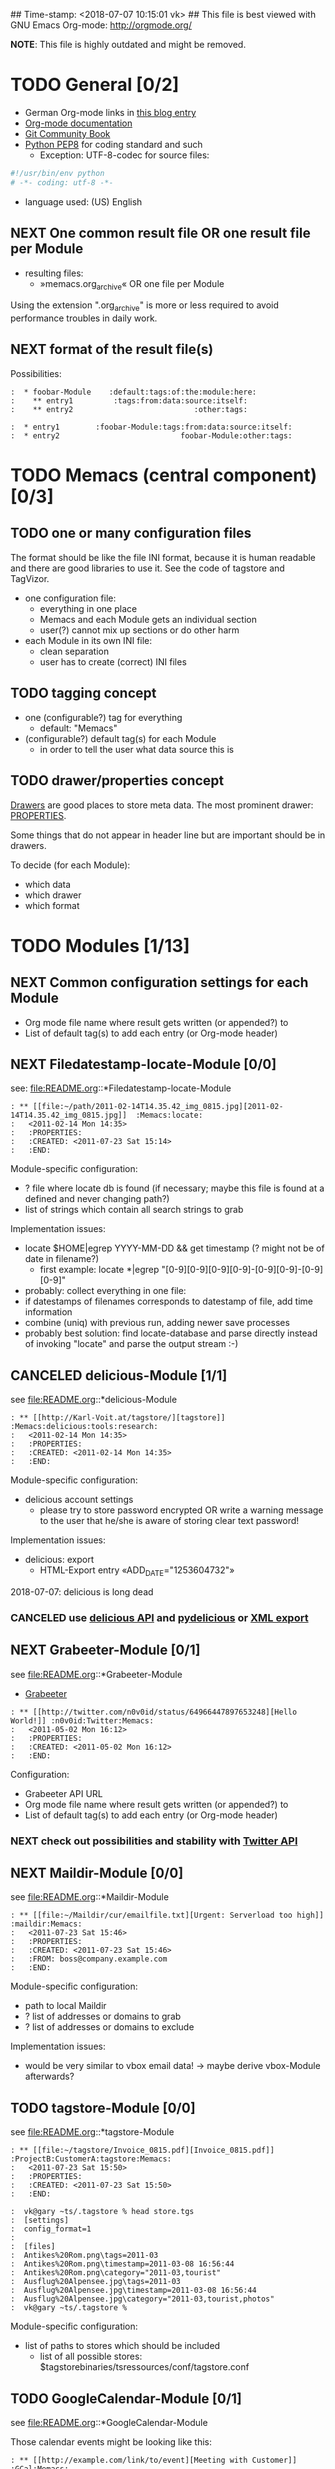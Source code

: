 ## Time-stamp: <2018-07-07 10:15:01 vk>
## This file is best viewed with GNU Emacs Org-mode: http://orgmode.org/
#+TODO: TODO(t) NEXT(n) WISH(w) | DONE(d) CANCELED(c)
#+TAGS: KarlVoit(k) DanielFussenegger(d) ArminWieser(a)

*NOTE*: This file is highly outdated and might be removed.

* TODO General [0/2]
:PROPERTIES:
:CREATED: <2011-07-23 Sat 16:38>
:ID: cdcb8794-cf12-4e16-8334-752cda9473a0
:END:

- German Org-mode links in [[http://suderei.supersized.org/archives/168-Org-mode.html][this blog entry]]
- [[http://orgmode.org/org.html][Org-mode documentation]]
- [[http://book.git-scm.com/][Git Community Book]]
- [[http://www.python.org/dev/peps/pep-0008/][Python PEP8]] for coding standard and such
  - Exception: UTF-8-codec for source files:
#+begin_src python
#!/usr/bin/env python
# -*- coding: utf-8 -*-
#+end_src
- language used: (US) English

** NEXT One common result file OR one result file per Module
:PROPERTIES:
:CREATED: <2011-07-23 Sat 16:38>
:ID: 3d45eb44-ca92-4dd0-95aa-19fa5d417cab
:END:

- resulting files:
  - »memacs.org_archive« OR one file per Module

Using the extension ".org_archive" is more or less required to avoid performance
troubles in daily work.

** NEXT format of the result file(s)
:PROPERTIES:
:CREATED: <2011-07-25 Mon 10:45>
:ID: ee07289b-5e26-4989-98b1-c95a6beab411
:END:

Possibilities:

#+begin_example
:  * foobar-Module    :default:tags:of:the:module:here:
:    ** entry1         :tags:from:data:source:itself:
:    ** entry2                           :other:tags:
#+end_example

#+begin_example
:  * entry1        :foobar-Module:tags:from:data:source:itself:
:  * entry2                           foobar-Module:other:tags:
#+end_example


* TODO Memacs (central component) [0/3]
:PROPERTIES:
:CREATED: <2011-07-23 Sat 16:40>
:ID: 8daeaabb-68a5-449c-a83b-1817374a1fa1
:END:

** TODO one or many configuration files
:PROPERTIES:
:CREATED: <2011-07-23 Sat 16:40>
:ID: 8dd36514-ed8a-4a3d-a8b2-5416120b577a
:END:

The format should be like the file INI format, because it is human readable and there are
good libraries to use it. See the code of tagstore and TagVizor.

- one configuration file:
  - everything in one place
  - Memacs and each Module gets an individual section
  - user(?) cannot mix up sections or do other harm
- each Module in its own INI file:
  - clean separation
  - user has to create (correct) INI files

** TODO tagging concept
:PROPERTIES:
:CREATED: <2011-07-23 Sat 16:43>
:ID: c00348c5-0b3a-4ded-a163-e57b67f0de97
:END:

- one (configurable?) tag for everything
  - default: "Memacs"
- (configurable?) default tag(s) for each Module
  - in order to tell the user what data source this is

** TODO drawer/properties concept
:PROPERTIES:
:CREATED: <2011-07-23 Sat 16:44>
:ID: 2bc5d6fc-a5a5-45e7-9f37-a8d74849f6fe
:END:

[[http://orgmode.org/org.html#Drawers][Drawers]] are good places to store meta data. The most prominent drawer:
[[http://orgmode.org/org.html#Properties-and-Columns][PROPERTIES]].

Some things that do not appear in header line but are important should
be in drawers.

To decide (for each Module):
- which data
- which drawer
- which format


* TODO Modules [1/13]
:PROPERTIES:
:CREATED: <2011-07-23 Sat 16:51>
:ID: 2a38cc95-14e5-4fa3-a509-c77630d71c2d
:END:

** NEXT Common configuration settings for each Module
:PROPERTIES:
:CREATED: <2011-07-25 Mon 10:55>
:ID: 19a9df92-706d-48cc-b57c-eddbae0bd46a
:END:

- Org mode file name where result gets written (or appended?) to
- List of default tag(s) to add each entry (or Org-mode header)

** NEXT Filedatestamp-locate-Module [0/0]
:PROPERTIES:
:CREATED: <2011-07-23 Sat 17:52>
:ID: 1e96939d-c04c-4ea6-ba3d-08ee09b3b1cd
:END:

see: file:README.org::*Filedatestamp-locate-Module

#+begin_example
: ** [[file:~/path/2011-02-14T14.35.42_img_0815.jpg][2011-02-14T14.35.42_img_0815.jpg]]  :Memacs:locate:
:   <2011-02-14 Mon 14:35>
:   :PROPERTIES:
:   :CREATED: <2011-07-23 Sat 15:14>
:   :END:
#+end_example

Module-specific configuration:
- ? file where locate db is found (if necessary; maybe this file is
  found at a defined and never changing path?)
- list of strings which contain all search strings to grab

Implementation issues:
- locate $HOME|egrep YYYY-MM-DD && get timestamp (? might not be of
    date in filename?)
  - first example: locate *|egrep "[0-9][0-9][0-9][0-9]-[0-9][0-9]-[0-9][0-9]"
- probably: collect everything in one file:
- if datestamps of filenames corresponds to datestamp of file, add
  time information
- combine (uniq) with previous run, adding newer save processes
- probably best solution: find locate-database and parse directly
  instead of invoking "locate" and parse the output stream :-)

** CANCELED delicious-Module [1/1]
CLOSED: [2018-07-07 Sat 10:14]
:PROPERTIES:
:CREATED: <2011-07-23 Sat 17:52>
:ID: b5afbdc0-735d-4f19-9ad3-2b296c4496bd
:END:

see file:README.org::*delicious-Module

#+begin_example
: ** [[http://Karl-Voit.at/tagstore/][tagstore]]           :Memacs:delicious:tools:research:
:   <2011-02-14 Mon 14:35>
:   :PROPERTIES:
:   :CREATED: <2011-02-14 Mon 14:35>
:   :END:
#+end_example

Module-specific configuration:
- delicious account settings
  - please try to store password encrypted OR write a warning message
    to the user that he/she is aware of storing clear text password!

Implementation issues:
- delicious: export
  - HTML-Export entry «ADD_DATE="1253604732"»

2018-07-07: delicious is long dead

*** CANCELED use [[http://www.delicious.com/help/api][delicious API]] and [[http://code.google.com/p/pydelicious/][pydelicious]] or [[https://secure.delicious.com/settings/bookmarks/export][XML export]]
CLOSED: [2018-07-07 Sat 10:14]
:PROPERTIES:
:CREATED: <2011-07-23 Sat 17:46>
:ID: 7832226d-8c6d-4b07-925d-3f8d42c6c197
:END:

** NEXT Grabeeter-Module [0/1]
:PROPERTIES:
:CREATED: <2011-07-23 Sat 17:52>
:ID: 0e39e46e-b280-42de-bb7c-17238bc0818e
:END:

see file:README.org::*Grabeeter-Module

- [[http://grabeeter.tugraz.at/][Grabeeter]]

#+begin_example
: ** [[http://twitter.com/n0v0id/status/64966447897653248][Hello World!]] :n0v0id:Twitter:Memacs:
:   <2011-05-02 Mon 16:12>
:   :PROPERTIES:
:   :CREATED: <2011-05-02 Mon 16:12>
:   :END:
#+end_example

Configuration:
- Grabeeter API URL
- Org mode file name where result gets written (or appended?) to
- List of default tag(s) to add each entry (or Org-mode header)


*** NEXT check out possibilities and stability with [[http://andrewprice.me.uk/projects/twyt/][Twitter API]]
:PROPERTIES:
:CREATED: [2011-12-31 Sat 18:36]
:ID: ff2a01b0-e49e-46e0-b0d5-eacc8e2537aa
:END:

** NEXT Maildir-Module [0/0]
:PROPERTIES:
:CREATED: <2011-07-23 Sat 17:53>
:ID: e86d7fa2-54ea-4cfc-bd00-06280c02f76f
:END:

see file:README.org::*Maildir-Module

#+begin_example
: ** [[file:~/Maildir/cur/emailfile.txt][Urgent: Serverload too high]]   :maildir:Memacs:
:   <2011-07-23 Sat 15:46>
:   :PROPERTIES:
:   :CREATED: <2011-07-23 Sat 15:46>
:   :FROM: boss@company.example.com
:   :END:
#+end_example

Module-specific configuration:
- path to local Maildir
- ? list of addresses or domains to grab
- ? list of addresses or domains to exclude

Implementation issues:
- would be very similar to vbox email data! -> maybe derive vbox-Module afterwards?

** TODO tagstore-Module [0/0]
:PROPERTIES:
:CREATED: <2011-07-23 Sat 17:53>
:ID: 4061b95e-30db-48a7-aec1-63e19a2c03db
:END:

see file:README.org::*tagstore-Module

#+begin_example
: ** [[file:~/tagstore/Invoice_0815.pdf][Invoice_0815.pdf]]  :ProjectB:CustomerA:tagstore:Memacs:
:   <2011-07-23 Sat 15:50>
:   :PROPERTIES:
:   :CREATED: <2011-07-23 Sat 15:50>
:   :END:
#+end_example

#+begin_example
:  vk@gary ~ts/.tagstore % head store.tgs
:  [settings]
:  config_format=1
:
:  [files]
:  Antikes%20Rom.png\tags=2011-03
:  Antikes%20Rom.png\timestamp=2011-03-08 16:56:44
:  Antikes%20Rom.png\category="2011-03,tourist"
:  Ausflug%20Alpensee.jpg\tags=2011-03
:  Ausflug%20Alpensee.jpg\timestamp=2011-03-08 16:56:44
:  Ausflug%20Alpensee.jpg\category="2011-03,tourist,photos"
:  vk@gary ~ts/.tagstore %
#+end_example

Module-specific configuration:
- list of paths to stores which should be included
  - list of all possible stores: $tagstorebinaries/tsressources/conf/tagstore.conf

** TODO GoogleCalendar-Module [0/1]
:PROPERTIES:
:CREATED: <2011-07-23 Sat 17:53>
:ID: 91ebea27-f6df-4525-a939-571e82491bcf
:END:

see file:README.org::*GoogleCalendar-Module

Those calendar events might be looking like this:
#+begin_example
: ** [[http://example.com/link/to/event][Meeting with Customer]]      :GCal:Memacs:
:   <2011-07-23 Sat 14:00-15:30>
:   :PROPERTIES:
:   :CREATED: <2011-07-20 Wed 15:55>
:   :END:
#+end_example

Module-specific configuration:
- Google account settings
  - please try to store password encrypted OR write a warning message
    to the user that he/she is aware of storing clear text password!
- List of calendars to grab
- List of event (sub-)strings to exclude

*** NEXT check [[http://www.google.com/calendar][Google calendar]] using [[http://code.google.com/apis/calendar/data/2.0/developers_guide_python.html][an API]]
:PROPERTIES:
:CREATED: [2011-12-31 Sat 18:36]
:ID: 304cbb4c-8514-4dee-beb1-aa56cfa42f99
:END:

** TODO git-Module [0/0]
:PROPERTIES:
:CREATED: <2011-07-23 Sat 17:53>
:ID: 7db5d844-cfee-4d40-9864-6c32c2dd15e6
:END:

see file:README.org::*git-Module

#+begin_example
: ** myproject (Bob): solved the address field bug         :git:Menacs:
:   <2011-07-23 Sat 16:00>
:   :PROPERTIES:
:   :CREATED: <2011-07-23 Sat 16:00>
:   :COMMIT: 528bb77ba94592bd86cd4bbe38bcb3ee9dcc276e
:   :END:
#+end_example

Module-specific configuration:
- list of local repositories to include
- option to include only own commits (and not everyones)

** TODO svn-Module [0/0]
:PROPERTIES:
:CREATED: <2011-07-23 Sat 17:53>
:ID: 487b7b4d-7d63-41ed-940c-cc82a6f846c0
:END:

see file:README.org::*svn-Module

#+begin_example
: ** myproject (Bob) r42: solved the address field bug       :svn:Menacs:
:   <2011-07-23 Sat 16:00>
:   :PROPERTIES:
:   :CREATED: <2011-07-23 Sat 16:00>
:   :REVISION: 42
:   :END:
#+end_example

Module-specific configuration:
- list of local repositories to include
- option to include only own commits (and not everyones)
-

** TODO SMS-backup-Module [0/1]
:PROPERTIES:
:CREATED: <2011-07-23 Sat 17:53>
:ID: 73f77936-bed3-4717-b4d4-7bf67fe944c6
:END:

see file:README.org::*SMS-backup-Module

#+begin_example
: ** "Hello brother, how are you?"               :SMS:Memacs:
:   <2011-07-23 Sat 16:09>
:   :PROPERTIES:
:   :CREATED: <2011-07-23 Sat 16:09>
:   :FROM-NUMBER: 00436641234567
:   :END:
#+end_example

Module-specific configuration:
- path to SMS backup file of tool FIXXME

*** NEXT check methods to get SMS from phone to computer
:PROPERTIES:
:CREATED: [2011-12-31 Sat 18:36]
:ID: 30316c4c-4887-46f4-82bd-e9391db3624e
:END:

e.g. SMSbackupAndRestore (Android)

** WISH JPilot-todo-Module [0/0]                                  :KarlVoit:
:PROPERTIES:
:CREATED: <2011-07-25 Mon 11:12>
:ID: b095fd66-9e75-4a36-b4eb-fd6185a52de9
:END:

see file:README.org::*JPilot-todo-Module

#+begin_example
: ** TODO buy new shoes                              :errands:jpilot:Memacs:
:   DEA%DLINE: <2011-07-29 Fri>
:   :PROPERTIES:
:   :CREATED: <2011-07-23 Sat 16:16>
:   :END:
#+end_example

Module-specific configuration:
-

** WISH JPilot-event-Module [0/0]                                 :KarlVoit:
:PROPERTIES:
:CREATED: <2011-07-23 Sat 17:51>
:ID: 09fa5000-dcf8-45f2-8743-8c4c4141755a
:END:

see file:README.org::*JPilot-event-Module

#+begin_example
: ** Meeting with big boss                    :jpilot:Memacs:
:   <2011-07-29 Fri 11:00-14:00>
:   :PROPERTIES:
:   :CREATED: <2011-07-23 Sat 16:16>
:   :END:
#+end_example

Module-specific configuration:
-

** WISH Serendipity-Module [0/0]                                  :KarlVoit:
:PROPERTIES:
:CREATED: <2011-07-23 Sat 17:52>
:ID: 29707c11-52fc-46a3-b300-ae1c65ba82b6
:END:

see file:README.org::*Serendipity-Module

#+begin_example
: ** Why I hate Mondays and what to do about it         :serendipity:Memacs:
:   <2011-07-23 Sat 12:15>
:   :PROPERTIES:
:   :CREATED: <2011-07-23 Sat 16:20>
:   :END:
#+end_example

Module-specific configuration:
-

- Suderei: export
  - «<pubDate>Sun, 28 Oct 2007 00:09:18 +0200</pubDate>»
  - probably provide time zone delta for parsing time
